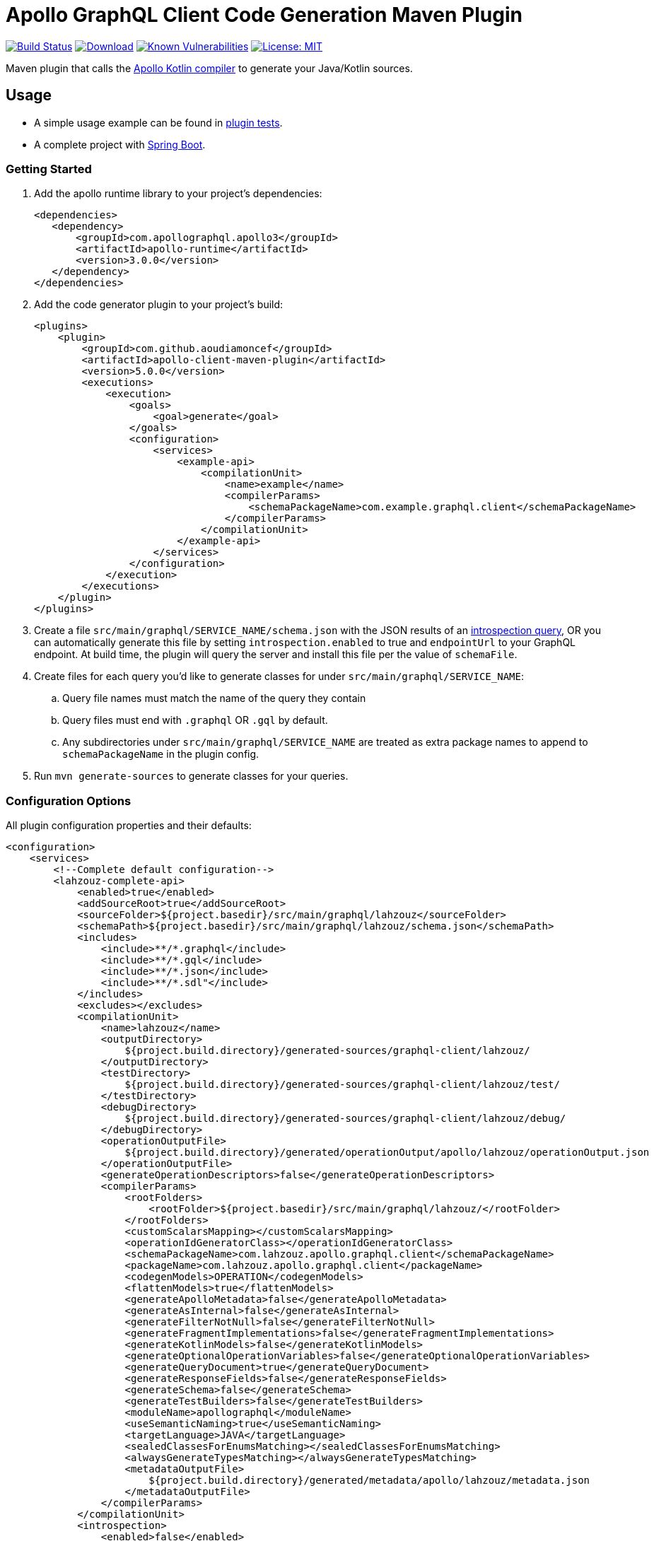 = Apollo GraphQL Client Code Generation Maven Plugin

:project-owner:      aoudiamoncef
:project-name:       apollo-client-maven-plugin
:project-groupId:    com.github.aoudiamoncef
:project-artifactId: apollo-client-maven-plugin-parent
:project-version:    5.0.0

image:https://github.com/{project-owner}/{project-name}/workflows/Build/badge.svg["Build Status",link="https://github.com/{project-owner}/{project-name}/actions"]
image:https://img.shields.io/maven-central/v/{project-groupId}/{project-artifactId}.svg[Download,link="https://search.maven.org/#search|ga|1|g:{project-groupId} AND a:{project-artifactId}"]
image:https://snyk.io/test/github/{project-owner}/{project-name}/badge.svg[Known Vulnerabilities,link=https://snyk.io/test/github/{project-owner}/{project-name}]
image:https://img.shields.io/badge/License-MIT-yellow.svg[License: MIT,link=https://opensource.org/licenses/MIT]

Maven plugin that calls the https://github.com/apollographql/apollo-kotlin[Apollo Kotlin compiler] to generate your Java/Kotlin sources.

== Usage

* A simple usage example can be found in https://github.com/{project-owner}/{project-name}/tree/main/apollo-client-maven-plugin-tests[plugin tests].

* A complete project with https://github.com/{project-owner}/spring-boot-apollo-graphql[Spring Boot].

=== Getting Started

. Add the apollo runtime library to your project's dependencies:
+
[source,xml]
----
<dependencies>
   <dependency>
       <groupId>com.apollographql.apollo3</groupId>
       <artifactId>apollo-runtime</artifactId>
       <version>3.0.0</version>
   </dependency>
</dependencies>
----

. Add the code generator plugin to your project's build:
+
[source,xml,subs="attributes+"]
----
<plugins>
    <plugin>
        <groupId>com.github.aoudiamoncef</groupId>
        <artifactId>apollo-client-maven-plugin</artifactId>
        <version>{project-version}</version>
        <executions>
            <execution>
                <goals>
                    <goal>generate</goal>
                </goals>
                <configuration>
                    <services>
                        <example-api>
                            <compilationUnit>
                                <name>example</name>
                                <compilerParams>
                                    <schemaPackageName>com.example.graphql.client</schemaPackageName>
                                </compilerParams>
                            </compilationUnit>
                        </example-api>
                    </services>
                </configuration>
            </execution>
        </executions>
    </plugin>
</plugins>
----

. Create a file `src/main/graphql/SERVICE_NAME/schema.json` with the JSON results of an https://gist.github.com/aoudiamoncef/a59527016e16a2d56309d62e01ff2348[introspection query], OR you can automatically generate this file by setting `introspection.enabled` to true and `endpointUrl` to your GraphQL endpoint.
At build time, the plugin will query the server and install this file per the value of `schemaFile`.
. Create files for each query you'd like to generate classes for under `src/main/graphql/SERVICE_NAME`:
.. Query file names must match the name of the query they contain
.. Query files must end with `.graphql` OR `.gql` by default.
.. Any subdirectories under `src/main/graphql/SERVICE_NAME` are treated as extra package names to append to `schemaPackageName` in the plugin config.
. Run `mvn generate-sources` to generate classes for your queries.

=== Configuration Options

All plugin configuration properties and their defaults:

[source,xml]
----
<configuration>
    <services>
        <!--Complete default configuration-->
        <lahzouz-complete-api>
            <enabled>true</enabled>
            <addSourceRoot>true</addSourceRoot>
            <sourceFolder>${project.basedir}/src/main/graphql/lahzouz</sourceFolder>
            <schemaPath>${project.basedir}/src/main/graphql/lahzouz/schema.json</schemaPath>
            <includes>
                <include>**/*.graphql</include>
                <include>**/*.gql</include>
                <include>**/*.json</include>
                <include>**/*.sdl"</include>
            </includes>
            <excludes></excludes>
            <compilationUnit>
                <name>lahzouz</name>
                <outputDirectory>
                    ${project.build.directory}/generated-sources/graphql-client/lahzouz/
                </outputDirectory>
                <testDirectory>
                    ${project.build.directory}/generated-sources/graphql-client/lahzouz/test/
                </testDirectory>
                <debugDirectory>
                    ${project.build.directory}/generated-sources/graphql-client/lahzouz/debug/
                </debugDirectory>
                <operationOutputFile>
                    ${project.build.directory}/generated/operationOutput/apollo/lahzouz/operationOutput.json
                </operationOutputFile>
                <generateOperationDescriptors>false</generateOperationDescriptors>
                <compilerParams>
                    <rootFolders>
                        <rootFolder>${project.basedir}/src/main/graphql/lahzouz/</rootFolder>
                    </rootFolders>
                    <customScalarsMapping></customScalarsMapping>
                    <operationIdGeneratorClass></operationIdGeneratorClass>
                    <schemaPackageName>com.lahzouz.apollo.graphql.client</schemaPackageName>
                    <packageName>com.lahzouz.apollo.graphql.client</packageName>
                    <codegenModels>OPERATION</codegenModels>
                    <flattenModels>true</flattenModels>
                    <generateApolloMetadata>false</generateApolloMetadata>
                    <generateAsInternal>false</generateAsInternal>
                    <generateFilterNotNull>false</generateFilterNotNull>
                    <generateFragmentImplementations>false</generateFragmentImplementations>
                    <generateKotlinModels>false</generateKotlinModels>
                    <generateOptionalOperationVariables>false</generateOptionalOperationVariables>
                    <generateQueryDocument>true</generateQueryDocument>
                    <generateResponseFields>false</generateResponseFields>
                    <generateSchema>false</generateSchema>
                    <generateTestBuilders>false</generateTestBuilders>
                    <moduleName>apollographql</moduleName>
                    <useSemanticNaming>true</useSemanticNaming>
                    <targetLanguage>JAVA</targetLanguage>
                    <sealedClassesForEnumsMatching></sealedClassesForEnumsMatching>
                    <alwaysGenerateTypesMatching></alwaysGenerateTypesMatching>
                    <metadataOutputFile>
                        ${project.build.directory}/generated/metadata/apollo/lahzouz/metadata.json
                    </metadataOutputFile>
                </compilerParams>
            </compilationUnit>
            <introspection>
                <enabled>false</enabled>
                <endpointUrl></endpointUrl>
                <headers></headers>
                <schemaFile>${project.basedir}/src/main/graphql/lahzouz/schema.json</schemaFile>
                <connectTimeoutSeconds>10</connectTimeoutSeconds>
                <readTimeoutSeconds>10</readTimeoutSeconds>
                <writeTimeoutSeconds>10</writeTimeoutSeconds>
                <useSelfSignedCertificat>false</useSelfSignedCertificat>
                <useGzip>false</useGzip>
                <prettyPrint>false</prettyPrint>
            </introspection>
        </lahzouz-complete-api>

        <!--Minimal configuration-->
        <lahzouz-min-api>
            <compilationUnit>
                <name>lahzouz</name>
            </compilationUnit>
        </lahzouz-min-api>

        <!--Auto configuration-->
        <lahzouz></lahzouz>
    </services>
</configuration>
----

==== Custom Types

To use https://www.apollographql.com/docs/kotlin/essentials/custom-scalars[custom Scalar Types] you need to
define mapping configuration then register your custom adapter:

[source,xml]
----
<configuration>
    ...
    <customScalarsMapping>
        <Long>java.time.LocalDate</Long>
    </customScalarsMapping>
    ...
</configuration>
----

Implementation of a custom adapter for `java.time.LocalDate`:

[source,java]
----
public class DateGraphQLAdapter implements Adapter<Date> {
    private static final SimpleDateFormat DATE_FORMAT = new SimpleDateFormat("yyyy-MM-dd");

    @Override
    public Date fromJson(@NotNull final JsonReader jsonReader, @NotNull final CustomScalarAdapters customScalarAdapters) throws IOException {
        try {
            return DATE_FORMAT.parse(jsonReader.nextString());
        } catch (ParseException e) {
            throw new RuntimeException(e);
        }
    }

    @Override
    public void toJson(@NotNull final JsonWriter jsonWriter, @NotNull final CustomScalarAdapters customScalarAdapters, final Date date) throws IOException {
        jsonWriter.value(DATE_FORMAT.format(date));
    }
}
----

=== Using Apollo Client

See https://www.apollographql.com/docs/kotlin/[documentation]